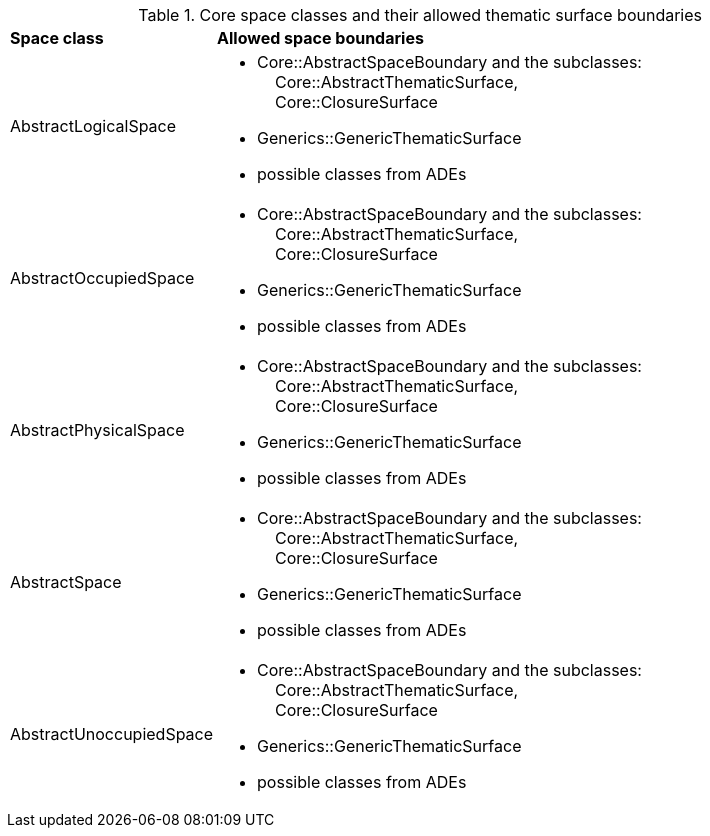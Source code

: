 [[core-boundaries-table]]
.Core space classes and their allowed thematic surface boundaries
[cols="2,6",options="headers"]
|===
^|*Space class* ^|*Allowed space boundaries*
|AbstractLogicalSpace
a| * Core::AbstractSpaceBoundary and the subclasses: +
{nbsp}{nbsp}{nbsp}{nbsp}Core::AbstractThematicSurface, +
{nbsp}{nbsp}{nbsp}{nbsp}Core::ClosureSurface
   * Generics::GenericThematicSurface
   * possible classes from ADEs

|AbstractOccupiedSpace
a| * Core::AbstractSpaceBoundary and the subclasses: +
{nbsp}{nbsp}{nbsp}{nbsp}Core::AbstractThematicSurface, +
{nbsp}{nbsp}{nbsp}{nbsp}Core::ClosureSurface
   * Generics::GenericThematicSurface
   * possible classes from ADEs

|AbstractPhysicalSpace
a| * Core::AbstractSpaceBoundary and the subclasses: +
{nbsp}{nbsp}{nbsp}{nbsp}Core::AbstractThematicSurface, +
{nbsp}{nbsp}{nbsp}{nbsp}Core::ClosureSurface
   * Generics::GenericThematicSurface
   * possible classes from ADEs

|AbstractSpace
a| * Core::AbstractSpaceBoundary and the subclasses: +
{nbsp}{nbsp}{nbsp}{nbsp}Core::AbstractThematicSurface, +
{nbsp}{nbsp}{nbsp}{nbsp}Core::ClosureSurface
   * Generics::GenericThematicSurface
   * possible classes from ADEs

|AbstractUnoccupiedSpace
a| * Core::AbstractSpaceBoundary and the subclasses: +
{nbsp}{nbsp}{nbsp}{nbsp}Core::AbstractThematicSurface, +
{nbsp}{nbsp}{nbsp}{nbsp}Core::ClosureSurface
   * Generics::GenericThematicSurface
   * possible classes from ADEs
|===